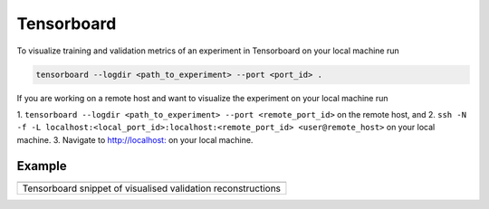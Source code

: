 Tensorboard
===========

To visualize training and validation metrics of an experiment in
Tensorboard on your local machine run

.. code-block:: bash

   tensorboard --logdir <path_to_experiment> --port <port_id> .

If you are working on a remote host and want to visualize the experiment
on your local machine run

1. ``tensorboard --logdir <path_to_experiment> --port <remote_port_id>`` on
the remote host, and
2. ``ssh -N -f -L localhost:<local_port_id>:localhost:<remote_port_id> <user@remote_host>``
on your local machine.
3. Navigate to `http://localhost: <http://localhost:local_port_id>`__ on your local
machine.

Example
-------
+--------------------------------------------------------------+
| |direct_tensorboard|                                         |
+==============================================================+
| Tensorboard snippet of visualised validation reconstructions |
+--------------------------------------------------------------+

.. |direct_tensorboard| image:: https://user-images.githubusercontent.com/71031687/137918503-84b894e4-b9db-42cd-8e94-03bb098171fa.gif
